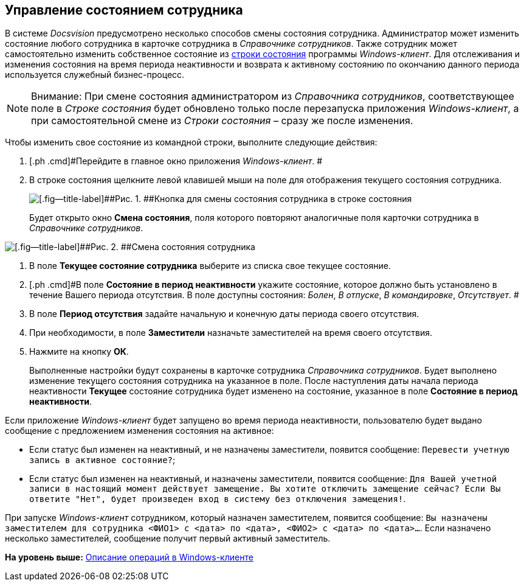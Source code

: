 [[ariaid-title1]]
== Управление состоянием сотрудника

В системе [.dfn .term]_Docsvision_ предусмотрено несколько способов смены состояния сотрудника. Администратор может изменить состояние любого сотрудника в карточке сотрудника в [.dfn .term]_Справочнике сотрудников_. Также сотрудник может самостоятельно изменить собственное состояние из xref:Interface_state_line.adoc[строки состояния] программы [.dfn .term]_Windows-клиент_. Для отслеживания и изменения состояния на время периода неактивности и возврата к активному состоянию по окончанию данного периода используется служебный бизнес-процесс.

[NOTE]
====
[.note__title]#Внимание:# При смене состояния администратором из [.dfn .term]_Справочника сотрудников_, соответствующее поле в [.dfn .term]_Строке состояния_ будет обновлено только после перезапуска приложения [.dfn .term]_Windows-клиент_, а при самостоятельной смене из [.dfn .term]_Строки состояния_ – сразу же после изменения.
====

Чтобы изменить свое состояние из командной строки, выполните следующие действия:

. [.ph .cmd]#Перейдите в главное окно приложения [.dfn .term]_Windows-клиент_. #
. [.ph .cmd]#В строке состояния щелкните левой клавишей мыши на поле для отображения текущего состояния сотрудника.#
+
image::img/State_changebutton_command_line.png[[.fig--title-label]##Рис. 1. ##Кнопка для смены состояния сотрудника в строке состояния]
+
Будет открыто окно [.keyword .wintitle]*Смена состояния*, поля которого повторяют аналогичные поля карточки сотрудника в [.dfn .term]_Справочнике сотрудников_.

image::img/State_change_command_line.png[[.fig--title-label]##Рис. 2. ##Смена состояния сотрудника]
. [.ph .cmd]#В поле [.keyword]*Текущее состояние сотрудника* выберите из списка свое текущее состояние.#
. [.ph .cmd]#В поле [.keyword]*Состояние в период неактивности* укажите состояние, которое должно быть установлено в течение Вашего периода отсутствия. В поле доступны состояния: [.keyword .parmname]_Болен_, [.keyword .parmname]_В отпуске_, [.keyword .parmname]_В командировке_, [.keyword .parmname]_Отсутствует_. #
. [.ph .cmd]#В поле [.keyword]*Период отсутствия* задайте начальную и конечную даты периода своего отсутствия.#
. [.ph .cmd]#При необходимости, в поле [.keyword]*Заместители* назначьте заместителей на время своего отсутствия.#
. [.ph .cmd]#Нажмите на кнопку [.keyword]*ОК*.#
+
Выполненные настройки будут сохранены в карточке сотрудника [.dfn .term]_Справочника сотрудников_. Будет выполнено изменение текущего состояния сотрудника на указанное в поле. После наступления даты начала периода неактивности [.keyword]*Текущее* состояние сотрудника будет изменено на состояние, указанное в поле [.keyword]*Состояние в период неактивности*.

Если приложение [.dfn .term]_Windows-клиент_ будет запущено во время периода неактивности, пользователю будет выдано сообщение с предложением изменения состояния на активное:

* Если статус был изменен на неактивный, и не назначены заместители, появится сообщение: `Перевести учетную запись в                                     активное состояние?`;
* Если статус был изменен на неактивный, и назначены заместители, появится сообщение: `Для Вашей учетной записи в                                     настоящий момент действует замещение. Вы хотите отключить                                     замещение сейчас? Если Вы ответите "Нет", будет произведен вход                                     в систему без отключения замещения!`.  

При запуске [.dfn .term]_Windows-клиент_ сотрудником, который назначен заместителем, появится сообщение: `Вы назначены                             заместителем для сотрудника <ФИО1> с <дата> по <дата>,                             <ФИО2> с <дата> по <дата>…`. Если назначено несколько заместителей, сообщение получит первый активный заместитель.

*На уровень выше:* xref:../topics/Operations_winclient.adoc[Описание операций в Windows-клиенте]
